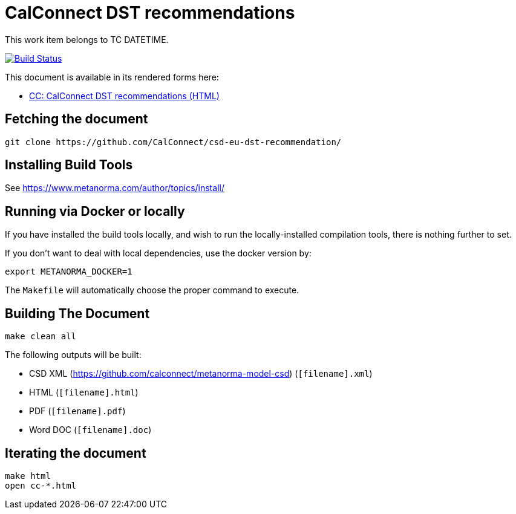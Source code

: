 = CalConnect DST recommendations

This work item belongs to TC DATETIME.

image:https://travis-ci.com/CalConnect/csd-eu-dst-recommendation.svg?branch=master["Build Status", link="https://travis-ci.com/calconnect/csd-eu-dst-recommendation"]

This document is available in its rendered forms here:

* https://calconnect.github.io/csd-eu-dst-recommendation/[CC: CalConnect DST recommendations (HTML)]

== Fetching the document

[source,sh]
----
git clone https://github.com/CalConnect/csd-eu-dst-recommendation/
----

== Installing Build Tools

See https://www.metanorma.com/author/topics/install/


== Running via Docker or locally

If you have installed the build tools locally, and wish to run the
locally-installed compilation tools, there is nothing further to set.

If you don't want to deal with local dependencies, use the docker
version by:

[source,sh]
----
export METANORMA_DOCKER=1
----

The `Makefile` will automatically choose the proper command to
execute.


== Building The Document

[source,sh]
----
make clean all
----

The following outputs will be built:

* CSD XML (https://github.com/calconnect/metanorma-model-csd) (`[filename].xml`)
* HTML (`[filename].html`)
* PDF (`[filename].pdf`)
* Word DOC (`[filename].doc`)


== Iterating the document

[source,sh]
----
make html
open cc-*.html
----

